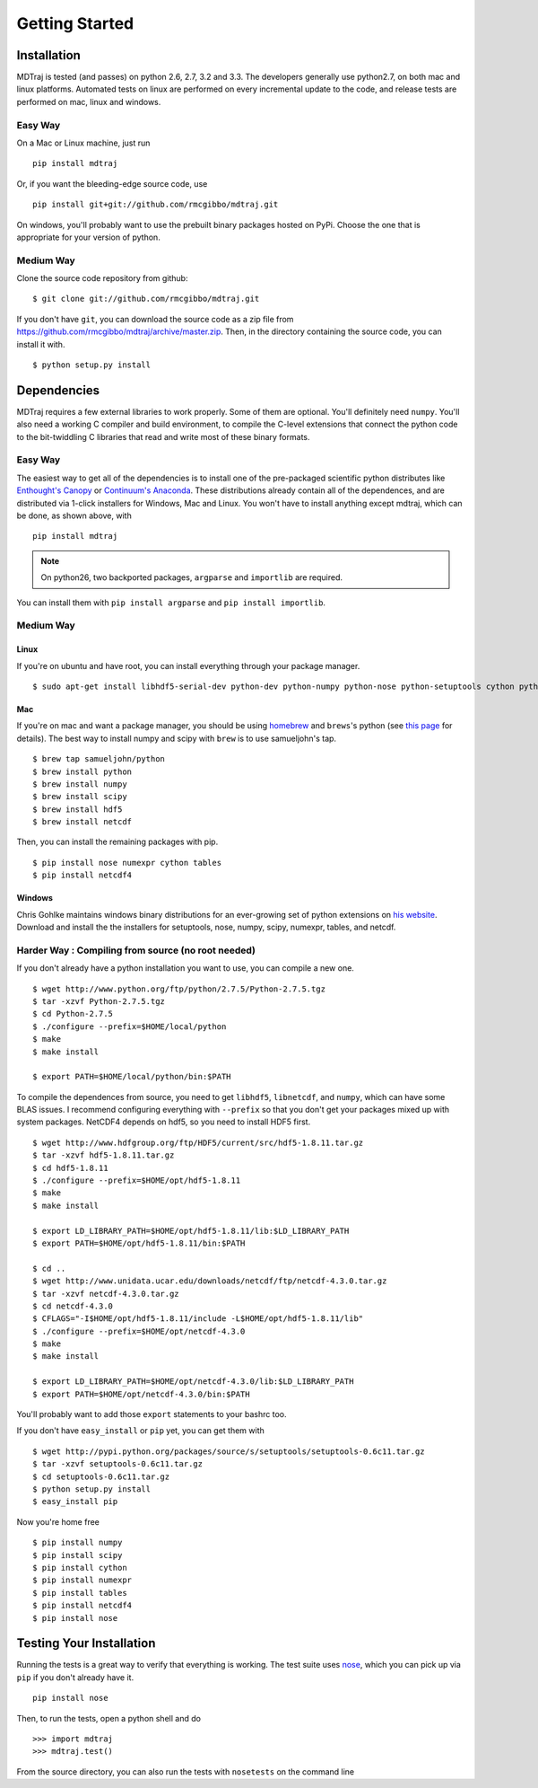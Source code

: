 .. _getting-started:

***************
Getting Started
***************

Installation
============

MDTraj is tested (and passes) on python 2.6, 2.7, 3.2 and 3.3. The
developers generally use python2.7, on both mac and linux platforms. Automated
tests on linux are performed on every incremental update to the code, and release
tests are performed on mac, linux and windows.

Easy Way
--------

On a Mac or Linux machine, just run ::

  pip install mdtraj
  
Or, if you want the bleeding-edge source code, use ::

  pip install git+git://github.com/rmcgibbo/mdtraj.git

On windows, you'll probably want to use the prebuilt binary packages
hosted on PyPi. Choose the one that is appropriate for your
version of python.

Medium Way
----------
Clone the source code repository from github::

  $ git clone git://github.com/rmcgibbo/mdtraj.git

If you don't have ``git``, you can download the source code as a zip file from
https://github.com/rmcgibbo/mdtraj/archive/master.zip. Then, in the directory containing the source code, you can install it with. ::

  $ python setup.py install

Dependencies
============

MDTraj requires a few external libraries to work properly. Some of them are
optional. You'll definitely need ``numpy``. You'll also need a working C
compiler and build environment, to compile the C-level extensions that connect
the python code to the bit-twiddling C libraries that read and  write most of
these binary formats.

Easy Way
--------

The easiest way to get all of the dependencies is to install one of the 
pre-packaged scientific python distributes like `Enthought's Canopy 
<https://www.enthought.com/products/canopy/>`_ or `Continuum's Anaconda 
<https://store.continuum.io/>`_. These distributions already contain all of 
the dependences, and are distributed via 1-click installers for Windows, Mac 
and Linux. You won't have to install anything except mdtraj, which can be done, as shown above, with ::

  pip install mdtraj
  
.. note:: On python26, two backported packages, ``argparse`` and ``importlib`` are required.
You can install them with ``pip install argparse`` and ``pip install importlib``.

Medium Way
----------

Linux
++++++
If you're on ubuntu and have root, you can install everything through your package manager. ::

  $ sudo apt-get install libhdf5-serial-dev python-dev python-numpy python-nose python-setuptools cython python-numexpr python-tables netcdf-bin libnetcdf-dev python-netcdf python-networkx python-netcdf

Mac
+++
If you're on mac and want a package manager, you should be using `homebrew <http://mxcl.github.io/homebrew/>`_ and ``brews``'s python (see `this page <https://github.com/mxcl/homebrew/wiki/Homebrew-and-Python>`_ for details). The best way to install numpy and scipy with ``brew`` is to use
samueljohn's tap. ::

  $ brew tap samueljohn/python
  $ brew install python
  $ brew install numpy
  $ brew install scipy
  $ brew install hdf5
  $ brew install netcdf

Then, you can install the remaining packages with pip. ::

  $ pip install nose numexpr cython tables
  $ pip install netcdf4
  
Windows
+++++++
Chris Gohlke maintains windows binary distributions for an ever-growing
set of python extensions on `his website <http://www.lfd.uci.edu/~gohlke/pythonlibs/>`_.
Download and install the the installers for setuptools, nose, numpy, scipy, numexpr, tables,
and netcdf.

Harder Way : Compiling from source (no root needed)
---------------------------------------------------

If you don't already have a python installation you want to use, you can compile a new one. ::

  $ wget http://www.python.org/ftp/python/2.7.5/Python-2.7.5.tgz
  $ tar -xzvf Python-2.7.5.tgz
  $ cd Python-2.7.5
  $ ./configure --prefix=$HOME/local/python
  $ make
  $ make install

  $ export PATH=$HOME/local/python/bin:$PATH

To compile the dependences from source, you need to get ``libhdf5``, ``libnetcdf``, and ``numpy``, which can have some BLAS issues. I recommend configuring everything with ``--prefix`` so that you don't get your packages mixed up with system packages. NetCDF4 depends on hdf5, so you need to install HDF5 first. ::

  $ wget http://www.hdfgroup.org/ftp/HDF5/current/src/hdf5-1.8.11.tar.gz
  $ tar -xzvf hdf5-1.8.11.tar.gz
  $ cd hdf5-1.8.11
  $ ./configure --prefix=$HOME/opt/hdf5-1.8.11
  $ make
  $ make install

  $ export LD_LIBRARY_PATH=$HOME/opt/hdf5-1.8.11/lib:$LD_LIBRARY_PATH
  $ export PATH=$HOME/opt/hdf5-1.8.11/bin:$PATH

  $ cd ..
  $ wget http://www.unidata.ucar.edu/downloads/netcdf/ftp/netcdf-4.3.0.tar.gz
  $ tar -xzvf netcdf-4.3.0.tar.gz
  $ cd netcdf-4.3.0
  $ CFLAGS="-I$HOME/opt/hdf5-1.8.11/include -L$HOME/opt/hdf5-1.8.11/lib"
  $ ./configure --prefix=$HOME/opt/netcdf-4.3.0
  $ make
  $ make install

  $ export LD_LIBRARY_PATH=$HOME/opt/netcdf-4.3.0/lib:$LD_LIBRARY_PATH
  $ export PATH=$HOME/opt/netcdf-4.3.0/bin:$PATH

You'll probably want to add those ``export`` statements to your bashrc too.

If you don't have ``easy_install`` or ``pip`` yet, you can get them with ::

  $ wget http://pypi.python.org/packages/source/s/setuptools/setuptools-0.6c11.tar.gz
  $ tar -xzvf setuptools-0.6c11.tar.gz
  $ cd setuptools-0.6c11.tar.gz
  $ python setup.py install
  $ easy_install pip

Now you're home free ::

  $ pip install numpy
  $ pip install scipy
  $ pip install cython
  $ pip install numexpr
  $ pip install tables
  $ pip install netcdf4
  $ pip install nose

Testing Your Installation
=========================
Running the tests is a great way to verify that everything is working. The test
suite uses `nose <https://nose.readthedocs.org/en/latest/>`_, which you can pick
up via ``pip`` if you don't already have it. ::

  pip install nose
  
Then, to run the tests, open a python shell and do ::

  >>> import mdtraj
  >>> mdtraj.test()

From the source directory, you can also run the tests with ``nosetests`` on
the command line
